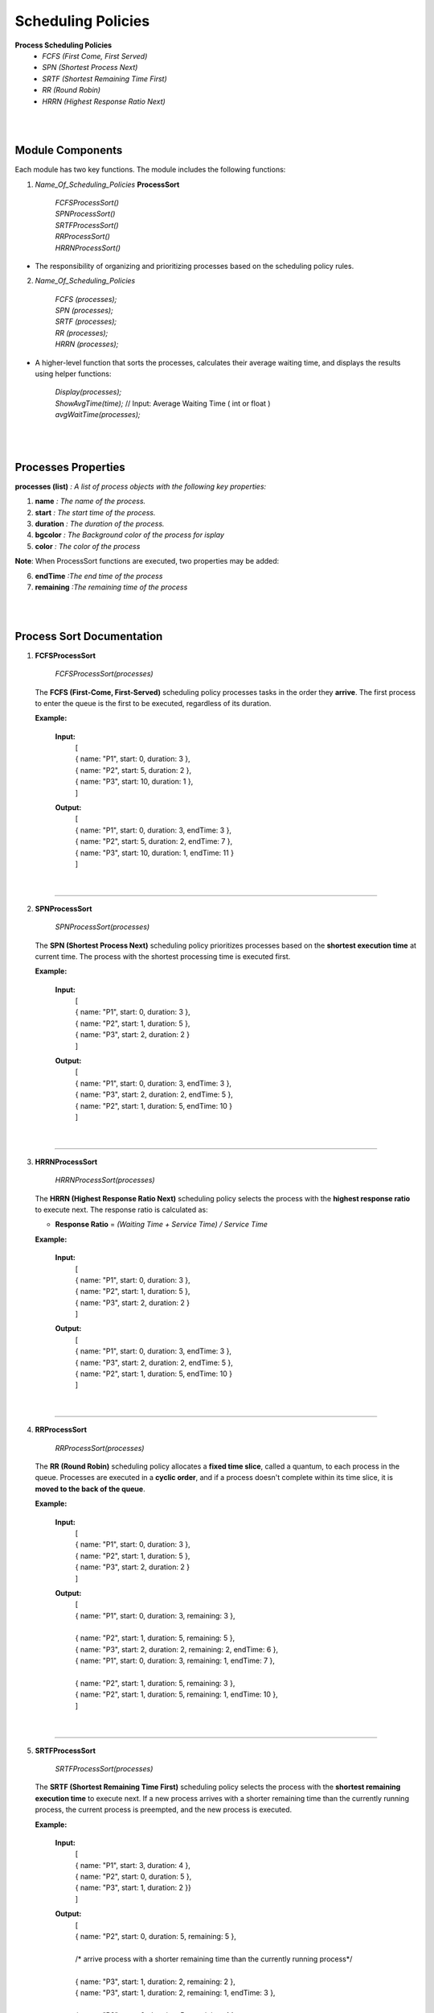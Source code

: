 Scheduling Policies
======================

**Process Scheduling Policies**  
    *  `FCFS (First Come, First Served)`  
    *  `SPN (Shortest Process Next)`  
    *  `SRTF (Shortest Remaining Time First)`  
    *  `RR (Round Robin)`  
    *  `HRRN (Highest Response Ratio Next)`   


|
|

Module Components
-----------------

Each module has two key functions. The module includes the following functions:

1. `Name_Of_Scheduling_Policies` **ProcessSort**

    |   `FCFSProcessSort()`
    |   `SPNProcessSort()`
    |   `SRTFProcessSort()` 
    |   `RRProcessSort()` 
    |   `HRRNProcessSort()` 

* The responsibility of organizing and prioritizing processes based on the scheduling policy rules.

2. `Name_Of_Scheduling_Policies`

    |   `FCFS (processes);`
    |   `SPN (processes);`
    |   `SRTF (processes);` 
    |   `RR (processes);` 
    |   `HRRN (processes);`

*  A higher-level function that sorts the processes, calculates their average waiting time, and displays the results using helper functions:

    |   `Display(processes);` 
    |   `ShowAvgTime(time);` // Input: Average Waiting Time ( int or float )
    |   `avgWaitTime(processes);` 

|
|

Processes Properties
--------------------


**processes (list)** `: A list of process objects with the following key properties:`

1.  **name** `: The name of the process.`
2.  **start** `: The start time of the process.`
3.  **duration** `: The duration of the process.`
4.  **bgcolor** `: The Background color of the process for isplay` 
5.  **color** `: The color of the process`

**Note**: When  ProcessSort functions are executed, two properties may be added:

6. **endTime** `:The end time of the process`
7. **remaining** `:The remaining time of the process`

|
|

Process Sort Documentation
--------------------------

1.  **FCFSProcessSort**


        `FCFSProcessSort(processes)`

    The **FCFS (First-Come, First-Served)** scheduling policy processes tasks in the order they **arrive**. The first process to enter the queue is the first to be executed, regardless of its duration.

    **Example:**

    
        **Input:**
              | [
              | { name: "P1", start: 0, duration: 3 },
              | { name: "P2", start: 5, duration: 2 },
              | { name: "P3", start: 10, duration: 1 },
              | ]     
        **Output:**
              | [
              | { name: "P1", start: 0, duration: 3, endTime: 3 },
              | { name: "P2", start: 5, duration: 2, endTime: 7 },
              | { name: "P3", start: 10, duration: 1, endTime: 11 }
              | ]

|

--------------------------------------------------------------------------

2.  **SPNProcessSort**


        `SPNProcessSort(processes)`

    The **SPN (Shortest Process Next)** scheduling policy prioritizes processes based on the **shortest execution time** at current time. The process with the shortest processing time is executed first.

    **Example:**

    
        **Input:**
              | [
              | { name: "P1", start: 0, duration: 3 },
              | { name: "P2", start: 1, duration: 5 },
              | { name: "P3", start: 2, duration: 2 }
              | ]     
        **Output:**
              | [
              | { name: "P1", start: 0, duration: 3, endTime: 3 },
              | { name: "P3", start: 2, duration: 2, endTime: 5 },
              | { name: "P2", start: 1, duration: 5, endTime: 10 }
              | ]

|

---------------------------------------------------------------

3.  **HRRNProcessSort**


        `HRRNProcessSort(processes)`

    The **HRRN (Highest Response Ratio Next)** scheduling policy selects the process with the **highest response ratio** to execute next. The response ratio is calculated as:
    
    * **Response Ratio** = `(Waiting Time + Service Time) / Service Time`


    **Example:**

    
        **Input:**
              | [
              | { name: "P1", start: 0, duration: 3 },
              | { name: "P2", start: 1, duration: 5 },
              | { name: "P3", start: 2, duration: 2 }
              | ]     
        **Output:**
              | [
              | { name: "P1", start: 0, duration: 3, endTime: 3 },
              | { name: "P3", start: 2, duration: 2, endTime: 5 },
              | { name: "P2", start: 1, duration: 5, endTime: 10 }
              | ]

|

---------------------------------------------------------------

4.  **RRProcessSort**


        `RRProcessSort(processes)`

    The **RR (Round Robin)** scheduling policy allocates a **fixed time slice**, called a quantum, to each process in the queue. Processes are executed in a **cyclic order**, and if a process doesn't complete within its time slice, it is **moved to the back of the queue**.

    **Example:**

    
        **Input:**
              | [
              | { name: "P1", start: 0, duration: 3 },
              | { name: "P2", start: 1, duration: 5 },
              | { name: "P3", start: 2, duration: 2 }
              | ]     
        **Output:**
              | [
              | { name: "P1", start: 0, duration: 3, remaining: 3 },
              |
              | { name: "P2", start: 1, duration: 5, remaining: 5 },
              | { name: "P3", start: 2, duration: 2, remaining: 2, endTime: 6 },
              | { name: "P1", start: 0, duration: 3, remaining: 1, endTime: 7 },
              | 
              | { name: "P2", start: 1, duration: 5, remaining: 3 },
              | { name: "P2", start: 1, duration: 5, remaining: 1, endTime: 10 },
              | ]

|

---------------------------------------------------------------

5.  **SRTFProcessSort**


        `SRTFProcessSort(processes)`

    The **SRTF (Shortest Remaining Time First)** scheduling policy selects the process with the **shortest remaining execution time** to execute next. If a new process arrives with a shorter remaining time than the currently running process, the current process is preempted, and the new process is executed.
    
    **Example:**

    
        **Input:**
              | [
              | { name: "P1", start: 3, duration: 4 },
              | { name: "P2", start: 0, duration: 5 },
              | { name: "P3", start: 1, duration: 2 }}
              | ]     
        **Output:**
              | [
              | { name: "P2", start: 0, duration: 5, remaining: 5 },
              |
              | /* arrive process with a shorter remaining time than the currently running process*/
              |
              | { name: "P3", start: 1, duration: 2, remaining: 2 },
              | { name: "P3", start: 1, duration: 2, remaining: 1, endTime: 3 },
              | 
              | { name: "P2", start: 0, duration: 5, remaining: 4 },
              | { name: "P2", start: 0, duration: 5, remaining: 3 },
              | { name: "P2", start: 0, duration: 5, remaining: 2 },
              | { name: "P2", start: 0, duration: 5, remaining: 1, endTime: 7 },
              | 
              | { name: "P1", start: 3, duration: 4, remaining: 4 },
              | { name: "P1", start: 3, duration: 4, remaining: 3 },
              | { name: "P1", start: 3, duration: 4, remaining: 2 },
              | { name: "P1", start: 3, duration: 4, remaining: 1, endTime: 11 },
              | ]

|

Diagram
-----------------------

* All structure of modules are the same :

.. image:: Diagrams/FCFS.drawio.svg
